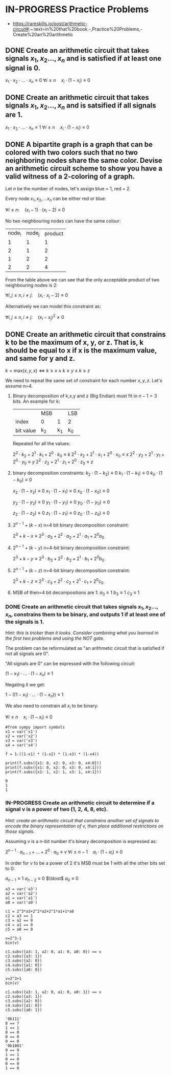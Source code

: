 * IN-PROGRESS Practice Problems
- https://rareskills.io/post/arithmetic-circuit#:~:text=in%20that%20book.-,Practice%20Problems,-Create%20an%20arithmetic
** DONE Create an arithmetic circuit that takes signals $x_1,x_2\ldots,x_n$ and is satisfied if at least one signal is 0.

$x_1  \cdot x_2 \cdot \ldots \cdot x_n \equiv 0$
$\forall i\leq n \quad x_{i} \cdot (1-x_i) \equiv 0$

** DONE Create an arithmetic circuit that takes signals $x_1,x_2\ldots,x_n$ and is satsified if all signals are 1.

$x_1  \cdot x_2 \cdot \ldots \cdot x_n \equiv 1$
$\forall i\leq n \quad x_{i} \cdot (1-x_i) \equiv 0$

** DONE A bipartite graph is a graph that can be colored with two colors such that no two neighboring nodes share the same color. Devise an arithmetic circuit scheme to show you have a valid witness of a 2-coloring of a graph.

Let $n$ be the number of nodes, let's assign blue = 1, red = 2.

Every node $x_1,x_2,\ldots x_n$ can be either red or blue:

$\forall i \leq n : \quad (x_i-1) \cdot (x_i-2) \equiv 0$

No two neighbouring nodes can have the same colour:

| node_i | node_j | product |
|      1 |      1 |       1 |
|      2 |      1 |       2 |
|      1 |      2 |       2 |
|      2 |      2 |       4 |

From the table above we can see that the only acceptable product of two neighbouring nodes is 2:

$\forall i,j \leq n, i \neq j: \quad  (x_i\cdot x_j -2) \equiv 0$

Alternatively we can model this constraint as:

$\forall i,j \leq n, i \neq j: \quad  (x_i - x_j)^2 \neq 0$
** DONE Create an arithmetic circuit that constrains k to be the maximum of x, y, or z. That is, k should be equal to x if x is the maximum value, and same for y and z.

$k=\text{max}(x,y,x) \Leftrightarrow k \geq x \land k \geq y \land k \geq z$

We need to repeat the same set of constraint for each number $x,y,z$.
Let's assume n=4.

1) Binary decomposition of k,x,y and z (Big Endian) must fit in $n-1=3$ bits.
   An example for k:

  |           | MSB |     | LSB |
  | index     | 0   |   1 | 2   |
  | bit value | k_2 | k_1 | k_0 |

  Repeated for all the values:

   $2^2 \cdot k_2 + 2^1 \cdot k_1 + 2^0 \cdot k_0 \equiv k$
   $2^2 \cdot x_2 + 2^1 \cdot x_1 + 2^0 \cdot x_0 \equiv x$
   $2^2 \cdot y_2 + 2^1 \cdot y_1 + 2^0 \cdot y_0 \equiv y$
   $2^2 \cdot z_2 + 2^1 \cdot z_1 + 2^0 \cdot z_0 \equiv z$

2) binary decomposition constraints:
  $k_2\cdot(1-k_2) \equiv 0$
  $k_1\cdot(1-k_1) \equiv 0$
  $k_0\cdot(1-k_0) \equiv 0$

  $x_2\cdot(1-x_2) \equiv 0$
  $x_1\cdot(1-x_1) \equiv 0$
  $x_0\cdot(1-x_0) \equiv 0$

  $y_2\cdot(1-y_2) \equiv 0$
  $y_1\cdot(1-y_1) \equiv 0$
  $y_0\cdot(1-y_0) \equiv 0$

  $z_2\cdot(1-z_2) \equiv 0$
  $z_1\cdot(1-z_1) \equiv 0$
  $z_0\cdot(1-z_0) \equiv 0$

3) $2^{n-1} + (k-x)$ n=4 bit binary decomposition constraint:

   $2^3+k-x \equiv 2^3 \cdot a_{3} + 2^2 \cdot a_{2} + 2^1 \cdot a_{1} + 2^0 a_{0}$

4) $2^{n-1} + (k-y)$ n=4-bit binary decomposition constraint:

   $2^3+k-y \equiv 2^3 \cdot b_{3} + 2^2 \cdot b_{2} + 2^1 \cdot b_{1} + 2^0 b_{0}$

5) $2^{n-1} + (k-z)$ n=4-bit binary decomposition constraint:

   $2^3+k-z \equiv 2^3 \cdot c_{3} + 2^2 \cdot c_{2} + 2^1 \cdot c_{1} + 2^0 c_{0}$

6) MSB of then=4 bit decompositions are 1:
  $a_3 \equiv 1$
  $b_3 \equiv 1$
  $c_3 \equiv 1$
*** DONE Create an arithmetic circuit that takes signals $x_1,x_2\ldots,x_n$, constrains them to be binary, and outputs 1 if at least one of the signals is 1.
/Hint: this is tricker than it looks. Consider combining what you learned in the first two problems and using the NOT gate./

The problem can be reformulated as "an arithmetic circuit that is satisfied if not all signals are 0".

"All signals are 0" can be expressed with the following circuit:

$(1-x_1) \cdot \ldots \cdot (1-x_n) \equiv 1$

Negating it we get:

$1-((1-x_1) \cdot \ldots \cdot (1-x_n)) \equiv 1$

We also need to constrain all $x_i$ to be binary:


$\forall i\leq n \quad x_{i} \cdot (1-x_i) \equiv 0$

#+BEGIN_SRC sage :session . :exports both
#from sympy import symbols
x1 = var('x1')
x2 = var('x2')
x3 = var('x3')
x4 = var('x4')

f = 1-((1-x1) * (1-x2) * (1-x3) * (1-x4))

print(f.subs({x1: 0, x2: 0, x3: 0, x4:0}))
print(f.subs({x1: 0, x2: 0, x3: 0, x4:1}))
print(f.subs({x1: 1, x2: 1, x3: 1, x4:1}))
#+END_SRC

#+RESULTS:
: 0
: 1
: 1
*** IN-PROGRESS Create an arithmetic circuit to determine if a signal v is a power of two (1, 2, 4, 8, etc).
/Hint: create an arithmetic circuit that constrains another set of signals to encode the binary representation of v, then place additional restrictions on those signals./

Assuming v is a n-bit number it's binary decomposition is expressed as:

$2^{n-1} \cdot a_{n-1} + \ldots +2^0 \cdot a_0 \equiv v$
$\forall i\leq n-1 \quad a_{i} \cdot (1-a_i) \equiv 0$

In order for v to be a power of 2 it's MSB must be 1 with all the other bits set to 0:

$a_{n-1} \equiv 1$
$a_{n-2} \equiv 0$
$\ldost$
$a_{0} \equiv 0$

#+BEGIN_SRC sage :session . :exports both
a3 = var('a3')
a2 = var('a2')
a1 = var('a1')
a0 = var('a0')

c1 = 2^3*a3+2^2*a2+2^1*a1+1*a0 
c2 = a3 == 1
c3 = a2 == 0
c4 = a1 == 0
c5 = a0 == 0

v=2^3-1
bin(v)

c1.subs({a3: 1, a2: 0, a1: 0, a0: 0}) == v
c2.subs({a3: 1})
c3.subs({a2: 0})
c4.subs({a1: 0})
c5.subs({a0: 0})

v=2^3+1
bin(v)

c1.subs({a3: 1, a2: 0, a1: 0, a0: 1}) == v
c2.subs({a3: 1})
c3.subs({a2: 0})
c4.subs({a1: 0})
c5.subs({a0: 1})
#+END_SRC

#+RESULTS:
#+begin_example
'0b111'
8 == 7
1 == 1
0 == 0
0 == 0
0 == 0
'0b1001'
9 == 9
1 == 1
0 == 0
0 == 0
1 == 0
#+end_example
